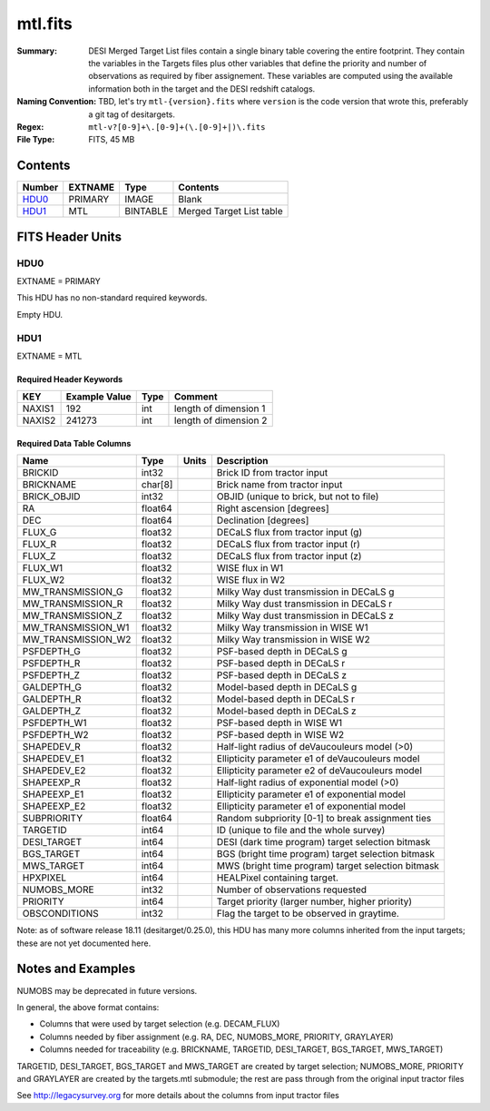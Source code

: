 ========
mtl.fits
========

:Summary: DESI Merged Target List files contain a single binary table covering the
    entire footprint.  They contain the variables in the Targets files plus
    other variables that define the priority and number of observations as
    required by fiber assignement. These variables are computed using the
    available information both in the target and the DESI redshift catalogs.
:Naming Convention: TBD, let's try ``mtl-{version}.fits`` where ``version``
    is the code version that wrote this, preferably a git tag of desitargets.
:Regex: ``mtl-v?[0-9]+\.[0-9]+(\.[0-9]+|)\.fits``
:File Type: FITS, 45 MB

Contents
========

====== ======= ======== ========================
Number EXTNAME Type     Contents
====== ======= ======== ========================
HDU0_  PRIMARY IMAGE    Blank
HDU1_  MTL     BINTABLE Merged Target List table
====== ======= ======== ========================


FITS Header Units
=================

HDU0
----

EXTNAME = PRIMARY

This HDU has no non-standard required keywords.

Empty HDU.

HDU1
----

EXTNAME = MTL

Required Header Keywords
~~~~~~~~~~~~~~~~~~~~~~~~

====== ============= ==== ==============================================
KEY    Example Value Type Comment
====== ============= ==== ==============================================
NAXIS1 192           int  length of dimension 1
NAXIS2 241273        int  length of dimension 2
====== ============= ==== ==============================================

Required Data Table Columns
~~~~~~~~~~~~~~~~~~~~~~~~~~~

================== ======= ===== ===================
Name               Type    Units Description
================== ======= ===== ===================
BRICKID            int32         Brick ID from tractor input
BRICKNAME          char[8]       Brick name from tractor input
BRICK_OBJID        int32         OBJID (unique to brick, but not to file)
RA                 float64       Right ascension [degrees]
DEC                float64       Declination [degrees]
FLUX_G             float32       DECaLS flux from tractor input (g)
FLUX_R             float32       DECaLS flux from tractor input (r)
FLUX_Z             float32       DECaLS flux from tractor input (z)
FLUX_W1            float32       WISE flux in W1
FLUX_W2            float32       WISE flux in W2
MW_TRANSMISSION_G  float32       Milky Way dust transmission in DECaLS g
MW_TRANSMISSION_R  float32       Milky Way dust transmission in DECaLS r
MW_TRANSMISSION_Z  float32       Milky Way dust transmission in DECaLS z
MW_TRANSMISSION_W1 float32       Milky Way transmission in WISE W1
MW_TRANSMISSION_W2 float32       Milky Way transmission in WISE W2
PSFDEPTH_G         float32       PSF-based depth in DECaLS g
PSFDEPTH_R         float32       PSF-based depth in DECaLS r
PSFDEPTH_Z         float32       PSF-based depth in DECaLS z
GALDEPTH_G         float32       Model-based depth in DECaLS g
GALDEPTH_R         float32       Model-based depth in DECaLS r
GALDEPTH_Z         float32       Model-based depth in DECaLS z
PSFDEPTH_W1        float32       PSF-based depth in WISE W1
PSFDEPTH_W2        float32       PSF-based depth in WISE W2
SHAPEDEV_R         float32       Half-light radius of deVaucouleurs model (>0)
SHAPEDEV_E1        float32       Ellipticity parameter e1 of deVaucouleurs model
SHAPEDEV_E2        float32       Ellipticity parameter e2 of deVaucouleurs model
SHAPEEXP_R         float32       Half-light radius of exponential model (>0)
SHAPEEXP_E1        float32       Ellipticity parameter e1 of exponential model
SHAPEEXP_E2        float32       Ellipticity parameter e1 of exponential model
SUBPRIORITY        float64       Random subpriority [0-1] to break assignment ties
TARGETID           int64         ID (unique to file and the whole survey)
DESI_TARGET        int64         DESI (dark time program) target selection bitmask
BGS_TARGET         int64         BGS (bright time program) target selection bitmask
MWS_TARGET         int64         MWS (bright time program) target selection bitmask
HPXPIXEL           int64         HEALPixel containing target.
NUMOBS_MORE        int32         Number of observations requested
PRIORITY           int64         Target priority (larger number, higher priority)
OBSCONDITIONS      int32         Flag the target to be observed in graytime.
================== ======= ===== ===================

Note: as of software release 18.11 (desitarget/0.25.0), this HDU has many
more columns inherited from the input targets; these are not yet documented
here.

Notes and Examples
==================

NUMOBS may be deprecated in future versions.

In general, the above format contains:

* Columns that were used by target selection (e.g. DECAM_FLUX)
* Columns needed by fiber assignment (e.g. RA, DEC, NUMOBS_MORE, PRIORITY, GRAYLAYER)
* Columns needed for traceability (e.g. BRICKNAME, TARGETID, DESI_TARGET, BGS_TARGET, MWS_TARGET)

TARGETID, DESI_TARGET, BGS_TARGET and MWS_TARGET are created by target selection; NUMOBS_MORE, PRIORITY and GRAYLAYER
are created by the targets.mtl submodule;  the rest are pass through from the original input tractor files

See http://legacysurvey.org for more details about the columns from input tractor files

